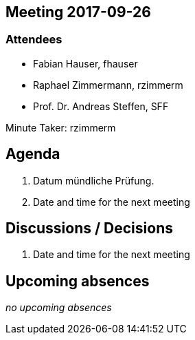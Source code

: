 :notitle:
== Meeting 2017-09-26

=== Attendees

* Fabian Hauser, fhauser
* Raphael Zimmermann, rzimmerm
* Prof. Dr. Andreas Steffen, SFF

Minute Taker: rzimmerm


== Agenda

. Datum mündliche Prüfung.
. Date and time for the next meeting


== Discussions / Decisions

. Date and time for the next meeting

== Upcoming absences

_no upcoming absences_
